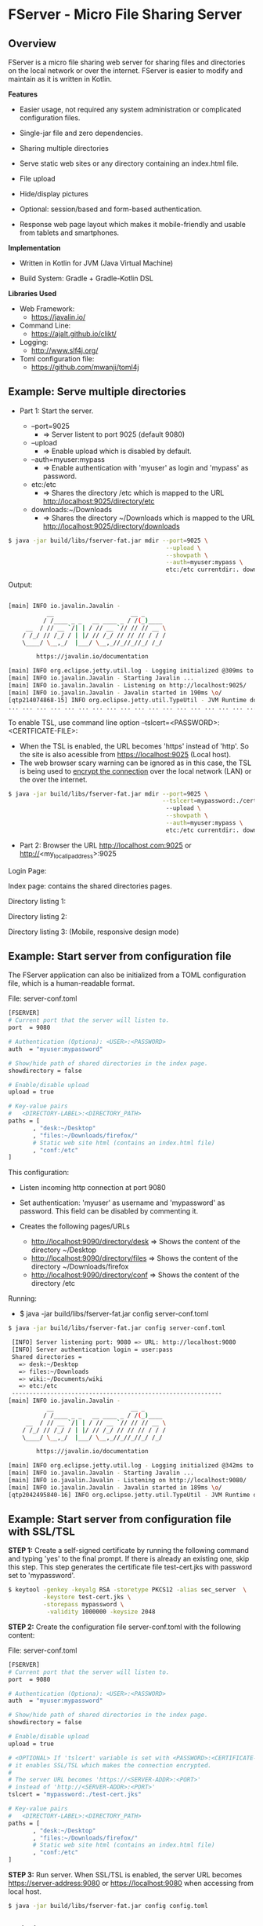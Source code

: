 * FServer - Micro File Sharing Server 
** Overview 

FServer is a micro file sharing web server for sharing files and
directories on the local network or over the internet. FServer is
easier to modify and maintain as it is written in Kotlin.

 *Features*

   + Easier usage, not required any system administration or
     complicated configuration files. 

   + Single-jar file and zero dependencies.

   + Sharing multiple directories 

   + Serve static web sites or any directory containing an index.html file.

   + File upload

   + Hide/display pictures

   + Optional: session/based and form-based authentication.

   + Response web page layout which makes it mobile-friendly and
     usable from tablets and smartphones.


 *Implementation*

   + Written in Kotlin for JVM (Java Virtual Machine)

   + Build System: Gradle + Gradle-Kotlin DSL

 *Libraries Used*

  + Web Framework:
    + https://javalin.io/

  + Command Line:
    + https://ajalt.github.io/clikt/

  + Logging:
    + http://www.slf4j.org/

  + Toml configuration file:
    + https://github.com/mwanji/toml4j
** Example: Serve multiple directories 

 + Part 1: Start the server.

   + --port=9025
     + => Server listent to port 9025 (default 9080)

   + --upload
     + => Enable upload which is disabled by default.

   + --auth=myuser:mypass
     + => Enable authentication with 'myuser' as  login and 'mypass' as password.

   + etc:/etc
     + => Shares the directory /etc which is mapped to the URL http://localhost:9025/directory/etc

   + downloads:~/Downloads
     + => Shares the directory ~/Downloads which  is mapped to the URL http://localhost:9025/directory/downloads

#+BEGIN_SRC sh 
  $ java -jar build/libs/fserver-fat.jar mdir --port=9025 \
                                               --upload \
                                               --showpath \
                                               --auth=myuser:mypass \
                                               etc:/etc currentdir:. downloads:~/Downloads 
#+END_SRC

Output: 

#+BEGIN_SRC sh 

  [main] INFO io.javalin.Javalin - 
             __                      __ _
            / /____ _ _   __ ____ _ / /(_)____
       __  / // __ `/| | / // __ `// // // __ \
      / /_/ // /_/ / | |/ // /_/ // // // / / /
      \____/ \__,_/  |___/ \__,_//_//_//_/ /_/

          https://javalin.io/documentation

  [main] INFO org.eclipse.jetty.util.log - Logging initialized @309ms to org.eclipse.jetty.util.log.Slf4jLog
  [main] INFO io.javalin.Javalin - Starting Javalin ...
  [main] INFO io.javalin.Javalin - Listening on http://localhost:9025/
  [main] INFO io.javalin.Javalin - Javalin started in 190ms \o/
  [qtp214074868-15] INFO org.eclipse.jetty.util.TypeUtil - JVM Runtime does not support Modules
  ... ... ... ... ... ... ... ... ... ... ... ... ... ... ... ... ... ... ... ... ... 
#+END_SRC

To enable TSL, use command line option --tslcert=<PASSWORD>:<CERTFICATE-FILE>: 
  + When the TSL is enabled, the URL becomes 'https' instead of
    'http'. So the site is also acessible from https://localhost:9025
    (Local host).
  + The web browser scary warning can be ignored as in this case, the
    TSL is being used to _encrypt the connection_ over the local network
    (LAN) or the over the internet. 

#+BEGIN_SRC sh 
  $ java -jar build/libs/fserver-fat.jar mdir --port=9025 \
                                              --tslcert=mypassword:./cert-test.tsl
                                               --upload \
                                               --showpath \
                                               --auth=myuser:mypass \
                                               etc:/etc currentdir:. downloads:~/Downloads 

#+END_SRC


 + Part 2: Browser the URL http://localhost.com:9025 or  http://<my_local_ip_address>:9025 

Login Page: 

[[file:images/page_login.png][file:images/page_login.png]]

Index page: contains the shared directories pages. 

[[file:images/page_index.png][file:images/page_index.png]]

Directory listing 1: 

[[file:images/page_directory1.png][file:images/page_directory1.png]]

Directory listing 2: 

[[file:images/page_directory2.png][file:images/page_directory2.png]]

Directory listing 3: (Mobile, responsive design mode)

[[file:images/page_mobile.png][file:images/page_mobile.png]]

** Example: Start server from configuration file 

The FServer application can also be initialized from a TOML configuration
file, which is a human-readable format. 

File: server-conf.toml 

#+BEGIN_SRC sh 
   [FSERVER]
   # Current port that the server will listen to.
   port  = 9080

   # Authentication (Optiona): <USER>:<PASSWORD>
   auth  = "myuser:mypassword"

   # Show/hide path of shared directories in the index page.
   showdirectory = false

   # Enable/disable upload 
   upload = true 

   # Key-value pairs
   #   <DIRECTORY-LABEL>:<DIRECTORY_PATH>
   paths = [
          , "desk:~/Desktop"
          , "files:~/Downloads/firefox/"
          # Static web site html (contains an index.html file)
          , "conf:/etc"       
   ] 
#+END_SRC

This configuration:

  + Listen incoming http connection at port 9080

  + Set authentication: 'myuser' as username and 'mypassword' as
    password. This field can be disabled by commenting it.

  + Creates the following pages/URLs
    + http://localhost:9090/directory/desk => Shows the content of the directory ~/Desktop
    + http://localhost:9090/directory/files => Shows the content of the directory ~/Downloads/firefox
    + http://localhost:9090/directory/conf => Shows the content of the  directory /etc

Running: 

  + $ java -jar build/libs/fserver-fat.jar config server-conf.toml

#+BEGIN_SRC sh 
  $ java -jar build/libs/fserver-fat.jar config server-conf.toml 

   [INFO] Server listening port: 9080 => URL: http://localhost:9080 
   [INFO] Server authentication login = user:pass 
   Shared directories = 
     => desk:~/Desktop
     => files:~/Downloads
     => wiki:~/Documents/wiki
     => etc:/etc
   ------------------------------------------------------------
  [main] INFO io.javalin.Javalin - 
             __                      __ _
            / /____ _ _   __ ____ _ / /(_)____
       __  / // __ `/| | / // __ `// // // __ \
      / /_/ // /_/ / | |/ // /_/ // // // / / /
      \____/ \__,_/  |___/ \__,_//_//_//_/ /_/

          https://javalin.io/documentation

  [main] INFO org.eclipse.jetty.util.log - Logging initialized @342ms to org.eclipse.jetty.util.log.Slf4jLog
  [main] INFO io.javalin.Javalin - Starting Javalin ...
  [main] INFO io.javalin.Javalin - Listening on http://localhost:9080/
  [main] INFO io.javalin.Javalin - Javalin started in 189ms \o/
  [qtp2042495840-16] INFO org.eclipse.jetty.util.TypeUtil - JVM Runtime does not support Modules

#+END_SRC

** Example: Start server from configuration file with SSL/TSL 

 *STEP 1:* Create a self-signed certificate by running the following
command and typing 'yes' to the final prompt. If there is already an
existing one, skip this step. This step generates the certificate file
test-cert.jks with password set to 'mypassword'.

#+BEGIN_SRC sh 
  $ keytool -genkey -keyalg RSA -storetype PKCS12 -alias sec_server  \
            -keystore test-cert.jks \
            -storepass mypassword \
             -validity 1000000 -keysize 2048
#+END_SRC


 *STEP 2:* Create the configuration file server-conf.toml with the
 following content:

File: server-conf.toml

#+BEGIN_SRC sh 
   [FSERVER]
   # Current port that the server will listen to.
   port  = 9080

   # Authentication (Optiona): <USER>:<PASSWORD>
   auth  = "myuser:mypassword"

   # Show/hide path of shared directories in the index page.
   showdirectory = false

   # Enable/disable upload 
   upload = true 

   # <OPTIONAL> If 'tslcert' variable is set with <PASSWORD>:<CERTIFICATE-FILE>
   # it enables SSL/TSL which makes the connection encrypted.
   #
   # The server URL becomes 'https://<SERVER-ADDR>:<PORT>'
   # instead of 'http://<SERVER-ADDR>:<PORT>'
   tslcert = "mypassword:./test-cert.jks"

   # Key-value pairs
   #   <DIRECTORY-LABEL>:<DIRECTORY_PATH>
   paths = [
          , "desk:~/Desktop"
          , "files:~/Downloads/firefox/"
          # Static web site html (contains an index.html file)
          , "conf:/etc"       
   ] 
#+END_SRC

 *STEP 3:* Run server. When SSL/TSL is enabled, the server URL becomes
 https://server-address:9080 or https://localhost:9080 when accessing
 from local host.

#+BEGIN_SRC sh 
  $ java -jar build/libs/fserver-fat.jar config config.toml 
#+END_SRC

** Building 

Note: The compilation requires a gradle and Kotlin installation: 

 *Build* 

#+BEGIN_SRC sh 
  $ gradle build
#+END_SRC

 *Test* 
  
  + $ java -jar build/libs/fserver-fat.jar 
 
#+BEGIN_SRC sh 
  $ java -jar build/libs/fserver-fat.jar 

  Usage: commandmain [OPTIONS] COMMAND [ARGS]...

  Options:
    -h, --help  Show this message and exit

  Commands:
    dir     Serve a single directory
    mdir    Serve multiple directories
    config  Start server from user-provided configuration file.
    test    Run server in demonstration mode.
    dummy   Dummy command

#+END_SRC
** Show help 

 *Show help for all commands* 

#+BEGIN_SRC 
  $ java -jar build/libs/fserver-fat.jar
  Usage: fserver [OPTIONS] COMMAND [ARGS]...

    FServer - micro file sharing server

  Options:
    -h, --help  Show this message and exit

  Commands:
    dir     Serve a single directory
    mdir    Serve multiple directories
    config  Start server from user-provided configuration file.
    test    Run server in demonstration mode.
    dummy   Dummy command

#+END_SRC

 *Show help for the command 'dir*'

  + $ java -jar build/libs/fserver-fat.jar dir --help

#+BEGIN_SRC txt 
  $ java -jar build/libs/fserver-fat.jar dir --help

  Usage: fserver dir [OPTIONS] PATH

    Serve a single directory

  Options:
    --port INT   Http Server port (default 9080)
    --auth TEXT  Enable Authentication. <USERNAME>:<PASSWORD>
    --upload     Enable upload
    --showpath   Show absolute paths of shared directories
    -h, --help   Show this message and exit

  Arguments:
    PATH  Directory to be served
#+END_SRC

 *Show help for the command mdir* 

#+BEGIN_SRC txt 
  $ java -jar build/libs/fserver-fat.jar mdir --help
  Usage: fserver mdir [OPTIONS] [PATHLIST]...

    Serve multiple directories

  Options:
    --port INT      Http Server port (default 9080)
    --auth TEXT     Enable Authentication. <USERNAME>:<PASSWORD>
    --upload        Enable upload
    --showpath      Show absolute paths of shared directories
    --tslcert TEXT  TSL/SSL Certificate and passwrod <PASSWORD>:<FILE>
    -h, --help      Show this message and exit

  Arguments:
    PATHLIST  Directories => <label>:<directory> to be served
#+END_SRC



